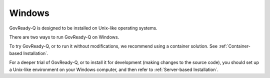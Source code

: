 .. Copyright (C) 2020 GovReady PBC

.. _Windows:

Windows
=======

GovReady-Q is designed to be installed on Unix-like operating systems.

There are two ways to run GovReady-Q on Windows.

To try GovReady-Q, or to run it without modifications, we recommend using a container solution.  See :ref:`Container-based Installation`.

For a deeper trial of GovReady-Q, or to install it for development (making changes to the source code), you should set up a Unix-like environment on your Windows computer, and then refer to :ref:`Server-based Installation`.
